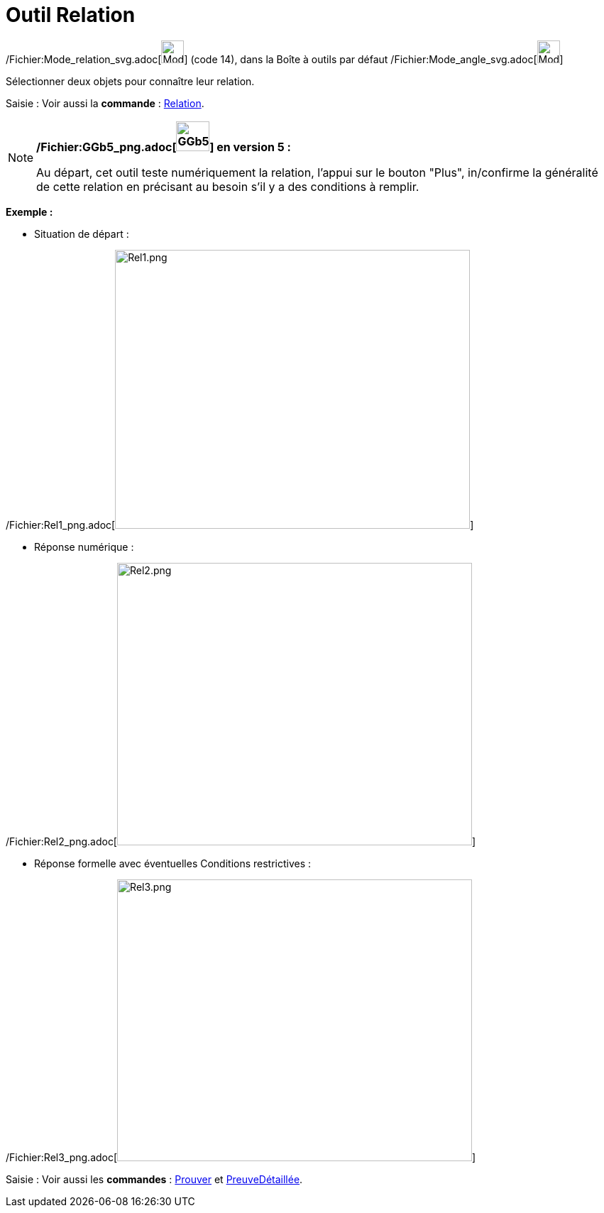 = Outil Relation
:page-en: tools/Relation_Tool
ifdef::env-github[:imagesdir: /fr/modules/ROOT/assets/images]

/Fichier:Mode_relation_svg.adoc[image:32px-Mode_relation.svg.png[Mode relation.svg,width=32,height=32]] (code 14), dans
la Boîte à outils par défaut /Fichier:Mode_angle_svg.adoc[image:32px-Mode_angle.svg.png[Mode
angle.svg,width=32,height=32]]

Sélectionner deux objets pour connaître leur relation.

[.kcode]#Saisie :# Voir aussi la *commande* : xref:/commands/Relation.adoc[Relation].

[NOTE]
====

*/Fichier:GGb5_png.adoc[image:GGb5.png[GGb5.png,width=47,height=42]] en version 5 :*

Au départ, cet outil teste numériquement la relation, l'appui sur le bouton "Plus", in/confirme la généralité de cette
relation en précisant au besoin s'il y a des conditions à remplir.

[EXAMPLE]
====

*Exemple :*

* Situation de départ :

/Fichier:Rel1_png.adoc[image:500px-Rel1.png[Rel1.png,width=500,height=393]]

* Réponse numérique :

/Fichier:Rel2_png.adoc[image:500px-Rel2.png[Rel2.png,width=500,height=398]]

* Réponse formelle avec éventuelles Conditions restrictives :

/Fichier:Rel3_png.adoc[image:500px-Rel3.png[Rel3.png,width=500,height=397]]

====

[.kcode]#Saisie :# Voir aussi les *commandes* : xref:/commands/Prouver.adoc[Prouver] et
xref:/commands/PreuveDétaillée.adoc[PreuveDétaillée].

====
